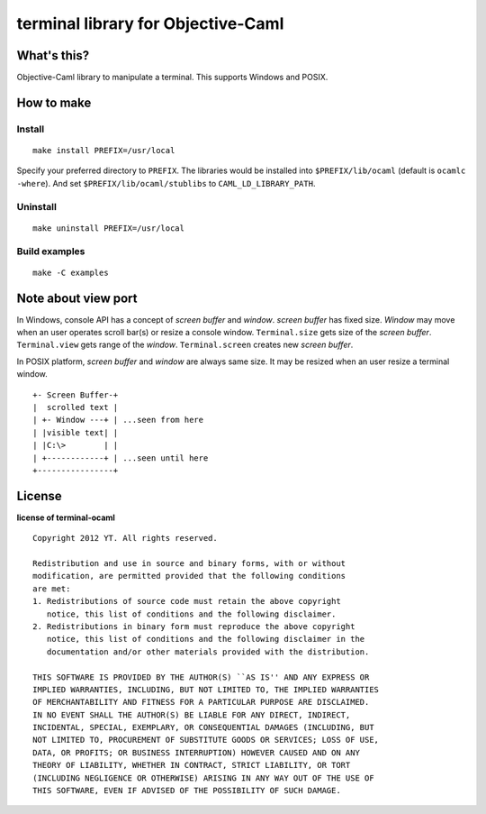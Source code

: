 terminal library for Objective-Caml
===================================

What's this?
------------

Objective-Caml library to manipulate a terminal.
This supports Windows and POSIX.

How to make
-----------

Install
+++++++

::

 make install PREFIX=/usr/local

Specify your preferred directory to ``PREFIX``.
The libraries would be installed into ``$PREFIX/lib/ocaml`` (default is
``ocamlc -where``).
And set ``$PREFIX/lib/ocaml/stublibs`` to ``CAML_LD_LIBRARY_PATH``.

Uninstall
+++++++++

::

 make uninstall PREFIX=/usr/local

Build examples
++++++++++++++

::

 make -C examples

Note about view port
--------------------

In Windows, console API has a concept of *screen buffer* and *window*.
*screen buffer* has fixed size.
*Window* may move when an user operates scroll bar(s) or resize a console window.
``Terminal.size`` gets size of the *screen buffer*.
``Terminal.view`` gets range of the *window*.
``Terminal.screen`` creates new *screen buffer*.

In POSIX platform, *screen buffer* and *window* are always same size.
It may be resized when an user resize a terminal window.

::
 
 +- Screen Buffer-+
 |  scrolled text |
 | +- Window ---+ | ...seen from here
 | |visible text| |
 | |C:\>        | |
 | +------------+ | ...seen until here
 +----------------+

License
-------

**license of terminal-ocaml** ::

 Copyright 2012 YT. All rights reserved.
 
 Redistribution and use in source and binary forms, with or without
 modification, are permitted provided that the following conditions
 are met:
 1. Redistributions of source code must retain the above copyright
    notice, this list of conditions and the following disclaimer.
 2. Redistributions in binary form must reproduce the above copyright
    notice, this list of conditions and the following disclaimer in the
    documentation and/or other materials provided with the distribution.
 
 THIS SOFTWARE IS PROVIDED BY THE AUTHOR(S) ``AS IS'' AND ANY EXPRESS OR
 IMPLIED WARRANTIES, INCLUDING, BUT NOT LIMITED TO, THE IMPLIED WARRANTIES
 OF MERCHANTABILITY AND FITNESS FOR A PARTICULAR PURPOSE ARE DISCLAIMED.
 IN NO EVENT SHALL THE AUTHOR(S) BE LIABLE FOR ANY DIRECT, INDIRECT,
 INCIDENTAL, SPECIAL, EXEMPLARY, OR CONSEQUENTIAL DAMAGES (INCLUDING, BUT
 NOT LIMITED TO, PROCUREMENT OF SUBSTITUTE GOODS OR SERVICES; LOSS OF USE,
 DATA, OR PROFITS; OR BUSINESS INTERRUPTION) HOWEVER CAUSED AND ON ANY
 THEORY OF LIABILITY, WHETHER IN CONTRACT, STRICT LIABILITY, OR TORT
 (INCLUDING NEGLIGENCE OR OTHERWISE) ARISING IN ANY WAY OUT OF THE USE OF
 THIS SOFTWARE, EVEN IF ADVISED OF THE POSSIBILITY OF SUCH DAMAGE.
